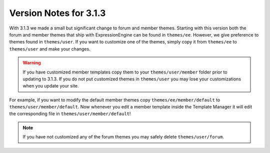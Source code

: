 #######################
Version Notes for 3.1.3
#######################

With 3.1.3 we made a small but significant change to forum and member themes.
Starting with this version both the forum and member themes that ship with
ExpressionEngine can be found in ``themes/ee``. However, we give preference to
themes found in ``themes/user``. If you want to customize one of the themes,
simply copy it from ``themes/ee`` to ``themes/user`` and make your changes.

.. warning:: If you have customized member templates copy them to your ``themes/user/member`` folder prior to updating to 3.1.3. If you do not put customized themes in ``themes/user`` you may lose your customizations when you update your site.

For example, if you want to modify the default member themes copy
``themes/ee/member/default`` to ``themes/user/member/default``. Now whenever
you edit a member template inside the Template Manager it will edit the
corresponding file in ``themes/user/member/default``!

.. note:: If you have not customized any of the forum themes you may safely delete ``themes/user/forum``.